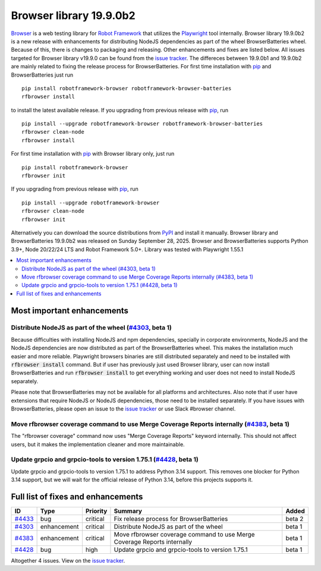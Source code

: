 ========================
Browser library 19.9.0b2
========================


.. default-role:: code


Browser_ is a web testing library for `Robot Framework`_ that utilizes
the Playwright_ tool internally. Browser library 19.9.0b2 is a new release with
enhancements for distributing NodeJS dependencies as part of the wheel
BrowserBatteries wheel. Because of this, there is changes to packaging and
releasing. Other enhancements and fixes are listed below. All issues targeted
for Browser library v19.9.0 can be found from the `issue tracker`_.
The differeces between 19.9.0b1 and 19.9.0b2 are mainly related to
fixing the release process for BrowserBatteries. For first time
installation with pip_ and BrowserBatteries just run
::
   pip install robotframework-browser robotframework-browser-batteries
   rfbrowser install
to install the latest available release. If you upgrading
from previous release with pip_, run
::
   pip install --upgrade robotframework-browser robotframework-browser-batteries
   rfbrowser clean-node
   rfbrowser install
For first time installation with pip_ with Browser library only, just run
::
   pip install robotframework-browser
   rfbrowser init
If you upgrading from previous release with pip_, run
::
   pip install --upgrade robotframework-browser
   rfbrowser clean-node
   rfbrowser init
Alternatively you can download the source distributions from PyPI_ and
install it manually. Browser library and BrowserBatteries 19.9.0b2 was
released on Sunday September 28, 2025. Browser and BrowserBatteries
supports Python 3.9+, Node 20/22/24 LTS and Robot Framework 5.0+.
Library was tested with Playwright 1.55.1

.. _Robot Framework: http://robotframework.org
.. _Browser: https://github.com/MarketSquare/robotframework-browser
.. _Playwright: https://github.com/microsoft/playwright
.. _pip: http://pip-installer.org
.. _PyPI: https://pypi.python.org/pypi/robotframework-browser
.. _issue tracker: https://github.com/MarketSquare/robotframework-browser/issues?q=state%3Aclosed%20milestone%3Av19.9.0


.. contents::
   :depth: 2
   :local:

Most important enhancements
===========================

Distribute NodeJS as part of the wheel (`#4303`_, beta 1)
---------------------------------------------------------
Because difficulties with installing NodeJS and npm dependencies, specially in corporate
environments, NodeJS and the NodeJS dependencies are now distributed as part of the BrowserBatteries
wheel. This makes the installation much easier and more reliable. Playwright browsers
binaries are still distributed separately and need to be installed with `rfbrowser install`
command. But if user has previously just used Browser library, user can now install
BrowserBatteries and run `rfbrowser install` to get everything working and user does not
need to install NodeJS separately.

Please note that BrowserBatteries may not be available for all platforms and architectures.
Also note that if user have extensions that require NodeJS or NodeJS dependencies, those
need to be installed separately. If you have issues with BrowserBatteries, please
open an issue to the `issue tracker`_ or use Slack #browser channel.

Move rfbrowser coverage command to use Merge Coverage Reports internally (`#4383`_, beta 1)
-------------------------------------------------------------------------------------------
The "rfbrowser coverage" command now uses "Merge Coverage Reports" keyword internally. This
should not affect users, but it makes the implementation cleaner and more maintainable.

Update grpcio and grpcio-tools to version 1.75.1 (`#4428`_, beta 1)
-------------------------------------------------------------------
Update grpcio and grpcio-tools to version 1.75.1 to address Python 3.14 support. This removes
one blocker for Python 3.14 support, but we will wait for the official release of Python 3.14,
before this projects supports it.


.. _#4303: https://github.com/MarketSquare/robotframework-browser/issues/4303
.. _#4383: https://github.com/MarketSquare/robotframework-browser/issues/4383
.. _#4428: https://github.com/MarketSquare/robotframework-browser/issues/4428

Full list of fixes and enhancements
===================================

.. list-table::
    :header-rows: 1

    * - ID
      - Type
      - Priority
      - Summary
      - Added
    * - `#4433`_
      - bug
      - critical
      - Fix release process for BrowserBatteries
      - beta 2
    * - `#4303`_
      - enhancement
      - critical
      - Distribute NodeJS as part of the wheel
      - beta 1
    * - `#4383`_
      - enhancement
      - critical
      - Move rfbrowser coverage command to use Merge Coverage Reports internally
      - beta 1
    * - `#4428`_
      - bug
      - high
      - Update grpcio and grpcio-tools to version 1.75.1
      - beta 1

Altogether 4 issues. View on the `issue tracker <https://github.com/MarketSquare/robotframework-browser/issues?q=milestone%3Av19.9.0>`__.

.. _#4433: https://github.com/MarketSquare/robotframework-browser/issues/4433
.. _#4303: https://github.com/MarketSquare/robotframework-browser/issues/4303
.. _#4383: https://github.com/MarketSquare/robotframework-browser/issues/4383
.. _#4428: https://github.com/MarketSquare/robotframework-browser/issues/4428
